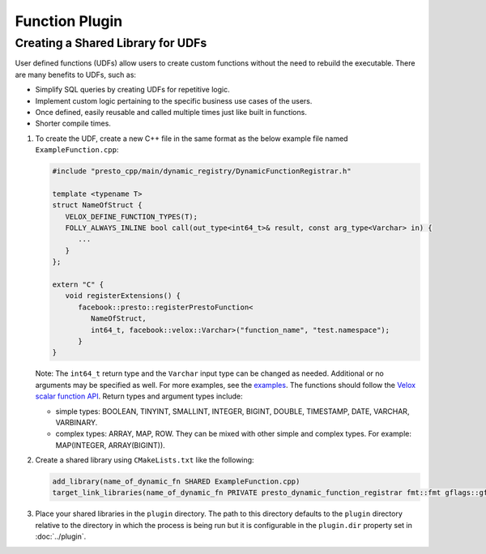 ===============
Function Plugin
===============

Creating a Shared Library for UDFs
----------------------------------
User defined functions (UDFs) allow users to create custom functions without the need to rebuild the executable. 
There are many benefits to UDFs, such as:

* Simplify SQL queries by creating UDFs for repetitive logic.
* Implement custom logic pertaining to the specific business use cases of the users.
* Once defined, easily reusable and called multiple times just like built in functions.
* Shorter compile times.

1. To create the UDF, create a new C++ file in the same format as the below example file named ``ExampleFunction.cpp``:

   .. code-block:: c++

      #include "presto_cpp/main/dynamic_registry/DynamicFunctionRegistrar.h"

      template <typename T>
      struct NameOfStruct {
         VELOX_DEFINE_FUNCTION_TYPES(T);
         FOLLY_ALWAYS_INLINE bool call(out_type<int64_t>& result, const arg_type<Varchar> in) {
            ...
         }
      };

      extern "C" {
         void registerExtensions() {
            facebook::presto::registerPrestoFunction<
               NameOfStruct,
               int64_t, facebook::velox::Varchar>("function_name", "test.namespace");
            }
      }  

   Note: The ``int64_t`` return type and the ``Varchar`` input type can be changed as needed. Additional or no arguments may be specified as well. For more examples, see the `examples <https://github.com/soumiiow/presto/tree/dylib_new/presto-native-execution/presto_cpp/main/dynamic_registry/examples>`_.
   The functions should follow the `Velox scalar function API <https://facebookincubator.github.io/velox/develop/scalar-functions.html>`_. Return types and argument types include:

   * simple types: BOOLEAN, TINYINT, SMALLINT, INTEGER, BIGINT, DOUBLE, TIMESTAMP, DATE, VARCHAR, VARBINARY.
   * complex types: ARRAY, MAP, ROW. They can be mixed with other simple and complex types. For example: MAP(INTEGER, ARRAY(BIGINT)).

2. Create a shared library using ``CMakeLists.txt`` like the following:

   .. code-block:: text

      add_library(name_of_dynamic_fn SHARED ExampleFunction.cpp)
      target_link_libraries(name_of_dynamic_fn PRIVATE presto_dynamic_function_registrar fmt::fmt gflags::gflags xsimd)

3. Place your shared libraries in the ``plugin`` directory. The path to this directory defaults to the ``plugin`` directory relative to the directory in which the process is being run but it is configurable in the ``plugin.dir`` property set in :doc:`../plugin`. 